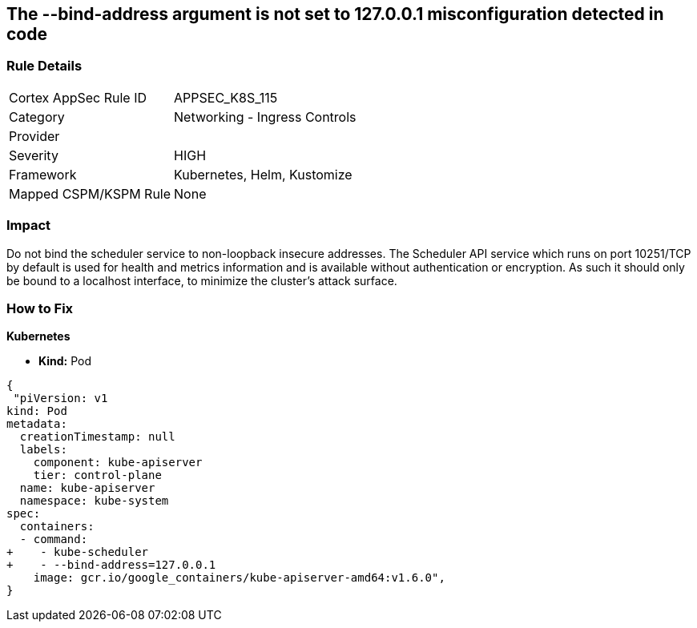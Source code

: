 == The --bind-address argument is not set to 127.0.0.1 misconfiguration detected in code
// '--bind-address' argument not set to 127.0.0.1.


=== Rule Details

[cols="1,2"]
|===
|Cortex AppSec Rule ID |APPSEC_K8S_115
|Category |Networking - Ingress Controls
|Provider |
|Severity |HIGH
|Framework |Kubernetes, Helm, Kustomize
|Mapped CSPM/KSPM Rule |None
|===
 



=== Impact
Do not bind the scheduler service to non-loopback insecure addresses.
The Scheduler API service which runs on port 10251/TCP by default is used for health and metrics information and is available without authentication or encryption.
As such it should only be bound to a localhost interface, to minimize the cluster's attack surface.

=== How to Fix


*Kubernetes* 


* *Kind:* Pod


[source,yaml]
----
{
 "piVersion: v1
kind: Pod
metadata:
  creationTimestamp: null
  labels:
    component: kube-apiserver
    tier: control-plane
  name: kube-apiserver
  namespace: kube-system
spec:
  containers:
  - command:
+    - kube-scheduler
+    - --bind-address=127.0.0.1
    image: gcr.io/google_containers/kube-apiserver-amd64:v1.6.0",
}
----

